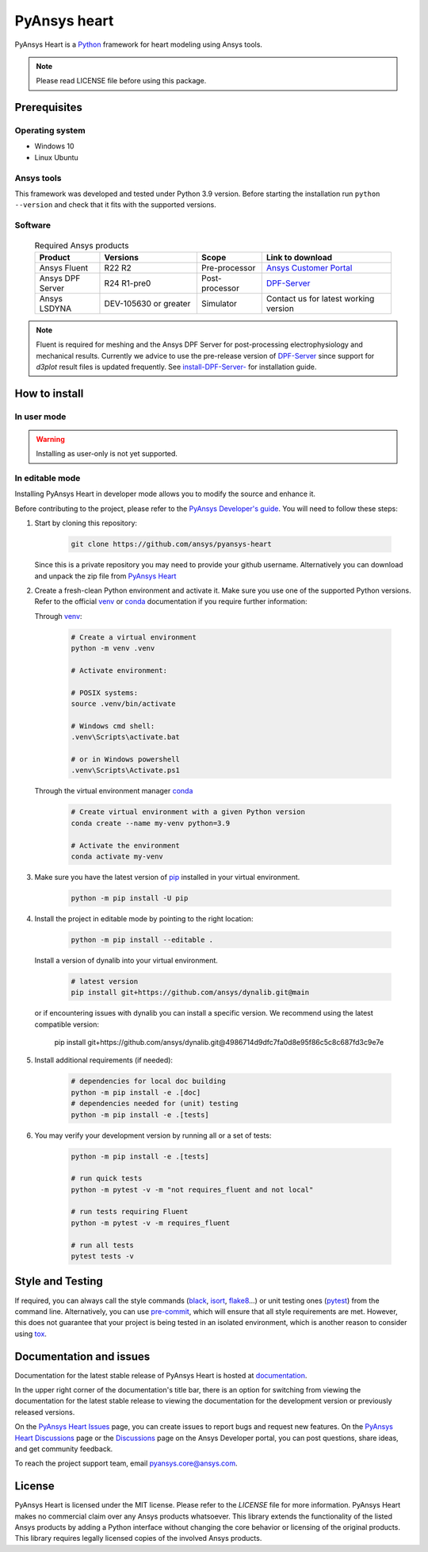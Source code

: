 PyAnsys heart
=============
|pyansys| |python| |GH-CI| |MIT| |black| |pre-commit|

.. |pyansys| image:: https://img.shields.io/badge/Py-Ansys-ffc107.svg?logo=data:image/png;base64,iVBORw0KGgoAAAANSUhEUgAAABAAAAAQCAIAAACQkWg2AAABDklEQVQ4jWNgoDfg5mD8vE7q/3bpVyskbW0sMRUwofHD7Dh5OBkZGBgW7/3W2tZpa2tLQEOyOzeEsfumlK2tbVpaGj4N6jIs1lpsDAwMJ278sveMY2BgCA0NFRISwqkhyQ1q/Nyd3zg4OBgYGNjZ2ePi4rB5loGBhZnhxTLJ/9ulv26Q4uVk1NXV/f///////69du4Zdg78lx//t0v+3S88rFISInD59GqIH2esIJ8G9O2/XVwhjzpw5EAam1xkkBJn/bJX+v1365hxxuCAfH9+3b9/+////48cPuNehNsS7cDEzMTAwMMzb+Q2u4dOnT2vWrMHu9ZtzxP9vl/69RVpCkBlZ3N7enoDXBwEAAA+YYitOilMVAAAAAElFTkSuQmCC
   :target: https://docs.pyansys.com/
   :alt: PyAnsys

.. |python| image:: https://img.shields.io/badge/Python-3.9-blue
   :target: https://www.python.org/downloads/release/python-390/
   :alt: Python

.. |GH-CI| image:: https://github.com/ansys/pyansys-heart/actions/workflows/ci_cd.yml/badge.svg
   :target: https://github.com/ansys/pyansys-heart/actions/workflows/ci_cd.yml
   :alt: GH-CI

.. |MIT| image:: https://img.shields.io/badge/license-MIT-yellow
   :target: https://opensource.org/blog/license/mit
   :alt: MIT

.. |black| image:: https://img.shields.io/badge/code%20style-black-000000.svg?style=flat
   :target: https://github.com/psf/black
   :alt: Black

.. |pre-commit| image:: https://results.pre-commit.ci/badge/github/ansys/pyansys-heart/main.svg
   :target: https://results.pre-commit.ci/latest/github/ansys/pyansys-heart/main
   :alt: pre-commit.ci

PyAnsys Heart is a `Python`_ framework for heart modeling using Ansys tools.

.. Note::

    Please read LICENSE file before using this package.


Prerequisites
--------------

Operating system
^^^^^^^^^^^^^^^^

- Windows 10
- Linux Ubuntu


Ansys tools
^^^^^^^^^^^

This framework was developed and tested under Python 3.9 version. Before starting the
installation run ``python --version`` and check that it fits with the supported versions.

Software
^^^^^^^^

  .. list-table:: Required Ansys products
    :widths: 200 300 200 400
    :header-rows: 1

    * - Product
      - Versions
      - Scope
      - Link to download

    * - Ansys Fluent
      - R22 R2
      - Pre-processor
      - `Ansys Customer Portal`_

    * - Ansys DPF Server
      - R24 R1-pre0
      - Post-processor
      - `DPF-Server`_

    * - Ansys LSDYNA
      - DEV-105630 or greater
      - Simulator
      - Contact us for latest working version

.. note::

    Fluent is required for meshing and the Ansys DPF Server for post-processing electrophysiology
    and mechanical results. Currently we advice to use the pre-release version of `DPF-Server`_ since support
    for `d3plot` result files is updated frequently. See `install-DPF-Server-`_ for installation guide.

How to install
--------------

In user mode
^^^^^^^^^^^^

.. warning::

    Installing as user-only is not yet supported.

.. User installation can be performed by running:

.. .. code:: bash

..     python -m pip install ansys-heart-lib

In editable mode
^^^^^^^^^^^^^^^^

Installing PyAnsys Heart in developer mode allows
you to modify the source and enhance it.

Before contributing to the project, please refer to the `PyAnsys Developer's guide`_. You will
need to follow these steps:

1. Start by cloning this repository:

    .. code:: bash

        git clone https://github.com/ansys/pyansys-heart

   Since this is a private repository you may need to provide your github username.
   Alternatively you can download and unpack the zip file from `PyAnsys Heart`_

2. Create a fresh-clean Python environment and activate it. Make sure you use one of
   the supported Python versions. Refer to the official `venv`_  or `conda`_ documentation
   if you require further information:

   Through `venv`_:

    .. code:: bash

        # Create a virtual environment
        python -m venv .venv

        # Activate environment:

        # POSIX systems:
        source .venv/bin/activate

        # Windows cmd shell:
        .venv\Scripts\activate.bat

        # or in Windows powershell
        .venv\Scripts\Activate.ps1

   Through the virtual environment manager `conda`_

    .. code:: bash

        # Create virtual environment with a given Python version
        conda create --name my-venv python=3.9

        # Activate the environment
        conda activate my-venv

3. Make sure you have the latest version of `pip`_ installed in your virtual environment.

    .. code:: bash

        python -m pip install -U pip

4. Install the project in editable mode by pointing to the right location:

    .. code:: bash

        python -m pip install --editable .

   Install a version of dynalib into your virtual environment.

    .. code:: bash

        # latest version
        pip install git+https://github.com/ansys/dynalib.git@main

   or if encountering issues with dynalib you can install a specific version.
   We recommend using the latest compatible version:

        pip install git+https://github.com/ansys/dynalib.git@4986714d9dfc7fa0d8e95f86c5c8c687fd3c9e7e


5. Install additional requirements (if needed):

     .. code:: bash

        # dependencies for local doc building
        python -m pip install -e .[doc]
        # dependencies needed for (unit) testing
        python -m pip install -e .[tests]

6. You may verify your development version by running all or a set of tests:

    .. code:: bash

        python -m pip install -e .[tests]

        # run quick tests
        python -m pytest -v -m "not requires_fluent and not local"

        # run tests requiring Fluent
        python -m pytest -v -m requires_fluent

        # run all tests
        pytest tests -v


Style and Testing
-----------------

If required, you can always call the style commands (`black`_, `isort`_,
`flake8`_...) or unit testing ones (`pytest`_) from the command line. Alternatively, you can
use `pre-commit`_, which will ensure that all style requirements are met. However,
this does not guarantee that your project is being tested in an isolated
environment, which is another reason to consider using `tox`_.


Documentation and issues
------------------------
Documentation for the latest stable release of PyAnsys Heart is hosted at `documentation`_.

In the upper right corner of the documentation's title bar, there is an option for switching from
viewing the documentation for the latest stable release to viewing the documentation for the
development version or previously released versions.

On the `PyAnsys Heart Issues <https://github.com/ansys/pyansys-heart/issues>`_ page,
you can create issues to report bugs and request new features. On the `PyAnsys Heart Discussions
<https://github.com/ansys/pyansys-heart/discussions>`_ page or the `Discussions <https://discuss.ansys.com/>`_
page on the Ansys Developer portal, you can post questions, share ideas, and get community feedback.

To reach the project support team, email `pyansys.core@ansys.com <mailto:pyansys.core@ansys.com>`_.


License
-------

PyAnsys Heart is licensed under the MIT license. Please refer to the `LICENSE` file for more information.
PyAnsys Heart makes no commercial claim over any Ansys products whatsoever.
This library extends the functionality of the listed Ansys products by adding a Python interface
without changing the core behavior or licensing of the original products. This library requires
legally licensed copies of the involved Ansys products.


.. LINKS AND REFERENCES
.. _Python: https://www.python.org/
.. _PyAnsys Heart: https://github.com/ansys/pyansys-heart
.. _Ansys Customer Portal: https://support.ansys.com/Home/HomePage
.. _dpf-server: https://download.ansys.com/Others/DPF%20Pre-Release
.. _black: https://github.com/psf/black
.. _flake8: https://flake8.pycqa.org/en/latest/
.. _isort: https://github.com/PyCQA/isort
.. _pre-commit: https://pre-commit.com/
.. _PyAnsys Developer's guide: https://dev.docs.pyansys.com/
.. _pre-commit: https://pre-commit.com/
.. _pytest: https://docs.pytest.org/en/stable/
.. _Sphinx: https://www.sphinx-doc.org/en/master/
.. _pip: https://pypi.org/project/pip/
.. _tox: https://tox.wiki/
.. _venv: https://docs.python.org/3/library/venv.html
.. _dynalib: https://github.com/ansys/dynalib
.. _conda: https://docs.conda.io/en/latest/
.. _documentation: https://heart.docs.pyansys.com/
.. _install-DPF-Server-: https://dpf.docs.pyansys.com/version/stable/getting_started/index.html#install-dpf-server